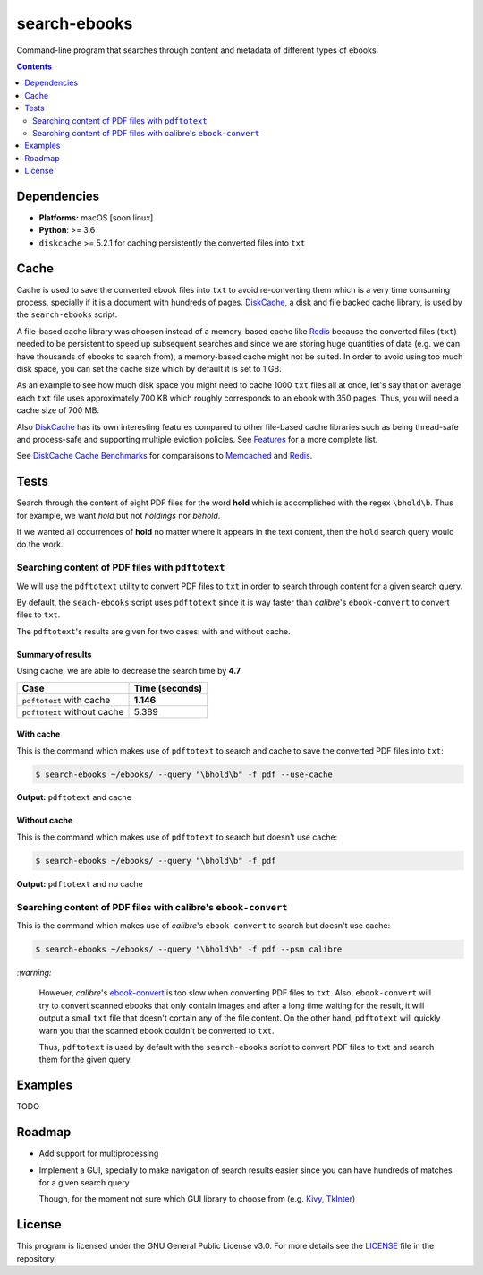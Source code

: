 =============
search-ebooks
=============

.. raw:: html

  <p align="center">
    <br> 🚧 &nbsp;&nbsp;&nbsp;<b>Work-In-Progress</b>
  </p>

Command-line program that searches through content and metadata of
different types of ebooks.

.. contents:: **Contents**
   :depth: 2
   :local:
   :backlinks: top
   
Dependencies
============
* **Platforms:** macOS [soon linux]
* **Python**: >= 3.6
* ``diskcache`` >= 5.2.1 for caching persistently the converted files into ``txt``

Cache
=====
Cache is used to save the converted ebook files into ``txt`` to avoid
re-converting them which is a very time consuming process, specially if
it is a document with hundreds of pages. `DiskCache`_, a disk and file backed 
cache library, is used by the ``search-ebooks`` script.

A file-based cache library was choosen instead of a memory-based 
cache like `Redis`_ because the converted files (``txt``) needed to be 
persistent to speed up subsequent searches and since we are storing huge
quantities of data (e.g. we can have thousands of ebooks to search from), 
a memory-based cache might not be suited. In order to avoid using too much 
disk space, you can set the cache size which by default it is set to 1 GB.

As an example to see how much disk space you might need to cache 1000 ``txt``
files all at once, let's say that on average each ``txt`` file uses
approximately 700 KB which roughly corresponds to an ebook with 350 pages. 
Thus, you will need a cache size of 700 MB.

Also `DiskCache`_ has its own interesting features compared to other file-based 
cache libraries such as being thread-safe and process-safe and supporting 
multiple eviction policies. See `Features`_ for a more complete list.

See `DiskCache Cache Benchmarks`_ for comparaisons to `Memcached`_ and 
`Redis`_.

Tests
=====
Search through the content of eight PDF files for the word **hold**
which is accomplished with the regex ``\bhold\b``. Thus for
example, we want *hold* but not *holdings* nor *behold*.

If we wanted all occurrences of **hold** no matter where it appears 
in the text content, then the ``hold`` search query would do the work.

Searching content of PDF files with ``pdftotext``
-------------------------------------------------
We will use the ``pdftotext`` utility to convert PDF files to ``txt`` in order
to search through content for a given search query.

By default, the ``seach-ebooks`` script uses ``pdftotext`` since it is way
faster than *calibre*\'s ``ebook-convert`` to convert files to ``txt``.

The ``pdftotext``'s results are given for two cases: with and without cache.

Summary of results
^^^^^^^^^^^^^^^^^^
Using cache, we are able to decrease the search time by **4.7**

+-----------------------------+----------------+
|             Case            | Time (seconds) |
+=============================+================+
| ``pdftotext`` with cache    | **1.146**      |
+-----------------------------+----------------+
| ``pdftotext`` without cache | 5.389          |
+-----------------------------+----------------+

With cache
^^^^^^^^^^
This is the command which makes use of ``pdftotext`` to search and cache to save the converted
PDF files into ``txt``:

.. code:: bash

   $ search-ebooks ~/ebooks/ --query "\bhold\b" -f pdf --use-cache
   
**Output:** ``pdftotext`` and cache

.. image:: https://raw.githubusercontent.com/raul23/images/master/search-ebooks/readme/tests/pdftotext_with_cache.png
   :target: https://raw.githubusercontent.com/raul23/images/master/search-ebooks/readme/tests/pdftotext_with_cache.png
   :align: left
   :alt: ``pdftotext`` with cache

Without cache
^^^^^^^^^^^^^
This is the command which makes use of ``pdftotext`` to search but doesn't use cache:

.. code:: bash

   $ search-ebooks ~/ebooks/ --query "\bhold\b" -f pdf
   
**Output:** ``pdftotext`` and no cache

.. image:: https://raw.githubusercontent.com/raul23/images/master/search-ebooks/readme/tests/pdftotext_without_cache.png
   :target: https://raw.githubusercontent.com/raul23/images/master/search-ebooks/readme/tests/pdftotext_without_cache.png
   :align: left
   :alt: ``pdftotext`` with cache

Searching content of PDF files with calibre's ``ebook-convert``
---------------------------------------------------------------
This is the command which makes use of *calibre*\'s ``ebook-convert`` to search but doesn't use cache:

.. code:: bash

   $ search-ebooks ~/ebooks/ --query "\bhold\b" -f pdf --psm calibre

`:warning:`

  However, *calibre*\'s `ebook-convert`_ is too slow when converting PDF files to ``txt``.
  Also, ``ebook-convert`` will try to convert scanned ebooks that only contain images 
  and after a long time waiting for the result, it will output a small ``txt`` file 
  that doesn't contain any of the file content. On the other hand, ``pdftotext`` will
  quickly warn you that the scanned ebook couldn't be converted to ``txt``.
  
  Thus, ``pdftotext`` is used by default with the ``search-ebooks`` script
  to convert PDF files to ``txt`` and search them for the given query.

Examples
========
TODO

Roadmap
=======
* Add support for multiprocessing
* Implement a GUI, specially to make navigation of search results easier 
  since you can have hundreds of matches for a given search query
  
  Though, for the moment not sure which GUI library to choose from 
  (e.g. `Kivy`_, `TkInter`_)

License
=======
This program is licensed under the GNU General Public License v3.0. For more details see 
the `LICENSE`_ file in the repository.

.. URLs
.. _DiskCache: http://www.grantjenks.com/docs/diskcache/
.. _DiskCache Cache Benchmarks: http://www.grantjenks.com/docs/diskcache/cache-benchmarks.html
.. _ebook-convert: https://manual.calibre-ebook.com/generated/en/ebook-convert.html
.. _Features: http://www.grantjenks.com/docs/diskcache/index.html#features
.. _Kivy: https://kivy.org/
.. _LICENSE: ./LICENSE
.. _Memcached: http://memcached.org/
.. _Redis: https://redis.io/
.. _TkInter: https://wiki.python.org/moin/TkInter
